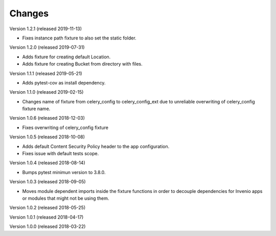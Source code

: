 ..
    This file is part of pytest-invenio.
    Copyright (C) 2018 CERN.

    pytest-invenio is free software; you can redistribute it and/or modify it
    under the terms of the MIT License; see LICENSE file for more details.

Changes
=======

Version 1.2.1 (released 2019-11-13)

- Fixes instance path fixture to also set the static folder.

Version 1.2.0 (released 2019-07-31)

- Adds fixture for creating default Location.
- Adds fixture for creating Bucket from directory with files.

Version 1.1.1 (released 2019-05-21)

- Adds pytest-cov as install dependency.

Version 1.1.0 (released 2019-02-15)

- Changes name of fixture from celery_config to celery_config_ext due to
  unreliable overwriting of celery_config fixture name.

Version 1.0.6 (released 2018-12-03)

- Fixes overwriting of celery_config fixture

Version 1.0.5 (released 2018-10-08)

- Adds default Content Security Policy header to the app configuration.
- Fixes issue with default tests scope.

Version 1.0.4 (released 2018-08-14)

- Bumps pytest minimun version to 3.8.0.

Version 1.0.3 (released 2018-09-05)

- Moves module dependent imports inside the fixture functions in order to
  decouple dependencies for Invenio apps or modules that might not be using
  them.

Version 1.0.2 (released 2018-05-25)

Version 1.0.1 (released 2018-04-17)

Version 1.0.0 (released 2018-03-22)
